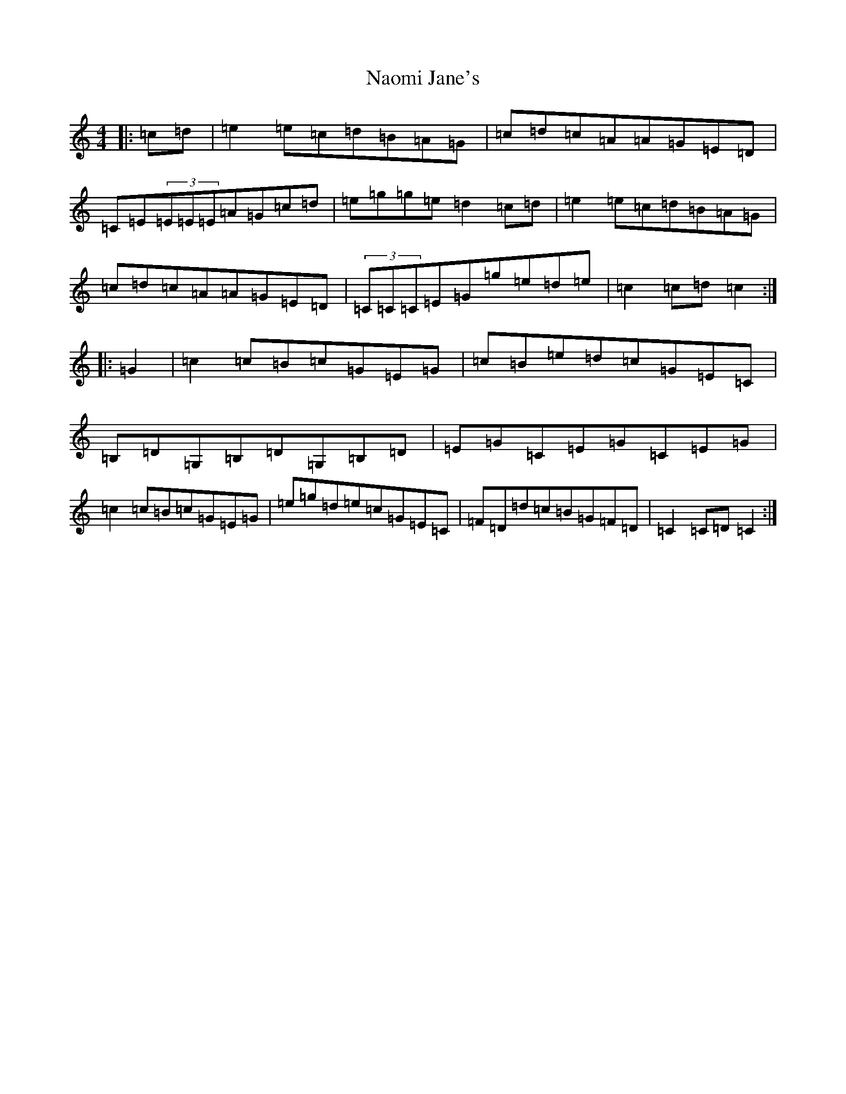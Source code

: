 X: 15262
T: Naomi Jane's
S: https://thesession.org/tunes/9916#setting9916
R: reel
M:4/4
L:1/8
K: C Major
|:=c=d|=e2=e=c=d=B=A=G|=c=d=c=A=A=G=E=D|=C=E(3=E=E=E=A=G=c=d|=e=g=g=e=d2=c=d|=e2=e=c=d=B=A=G|=c=d=c=A=A=G=E=D|(3=C=C=C=E=G=g=e=d=e|=c2=c=d=c2:||:=G2|=c2=c=B=c=G=E=G|=c=B=e=d=c=G=E=C|=B,=D=G,=B,=D=G,=B,=D|=E=G=C=E=G=C=E=G|=c2=c=B=c=G=E=G|=e=g=d=e=c=G=E=C|=F=D=d=c=B=G=F=D|=C2=C=D=C2:|